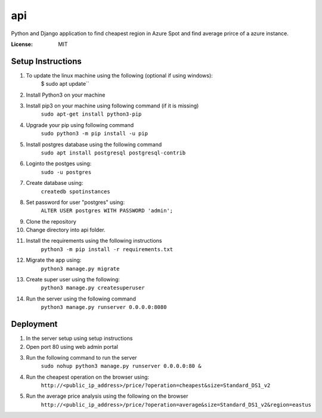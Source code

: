 api
===

Python and Django application to find cheapest region in Azure Spot and find average prirce of a azure instance.

.. image:: https://img.shields.io/badge/built%20with-Cookiecutter%20Django-ff69b4.svg?logo=cookiecutter
     :target: https://github.com/pydanny/cookiecutter-django/
     :alt: Built with Cookiecutter Django
.. image:: https://img.shields.io/badge/code%20style-black-000000.svg
     :target: https://github.com/ambv/black
     :alt: Black code style

:License: MIT

Setup Instructions
------------------------------------------
1.  To update the linux machine using the following (optional if using windows):
      $ sudo apt update``
    
2.  Install Python3 on your machine

3.  Install pip3 on your machine using following command (if it is missing)
     ``sudo apt-get install python3-pip``

4.  Upgrade your pip using following command
     ``sudo python3 -m pip install -u pip``

5.  Install postgres database using the following command 
     ``sudo apt install postgresql postgresql-contrib``

6. Loginto the postges using:
    ``sudo -u postgres`` 

7. Create database using:
    ``createdb spotinstances``

8.  Set password for user "postgres" using:
     ``ALTER USER postgres WITH PASSWORD 'admin';``

9. Clone the repository

10. Change directory into api folder.

11.  Install the requirements using the following instructions
      ``python3 -m pip install -r requirements.txt``

12.  Migrate the app using: 
      ``python3 manage.py migrate``

13.  Create super user using the following:
      ``python3 manage.py createsuperuser``

14.  Run the server using the following command
      ``python3 manage.py runserver 0.0.0.0:8080``

Deployment
----------
1. In the server setup using setup instructions

2. Open port 80 using web admin portal

3. Run the following command to run the server
    ``sudo nohup python3 manage.py runserver 0.0.0.0:80 &``

4. Run the cheapest operation on the browser using:
    ``http://<public_ip_address>/price/?operation=cheapest&size=Standard_DS1_v2``

5. Run the average price analysis using the following on the browser
    ``http://<public_ip_address>/price/?operation=average&size=Standard_DS1_v2&region=eastus``

